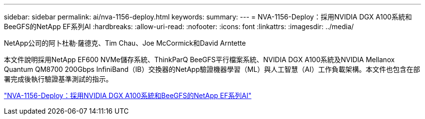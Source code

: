 ---
sidebar: sidebar 
permalink: ai/nva-1156-deploy.html 
keywords:  
summary:  
---
= NVA-1156-Deploy：採用NVIDIA DGX A100系統和BeeGFS的NetApp EF系列AI
:hardbreaks:
:allow-uri-read: 
:nofooter: 
:icons: font
:linkattrs: 
:imagesdir: ../media/


NetApp公司的阿卜杜勒·薩德克、Tim Chau、Joe McCormick和David Arntette

[role="lead"]
本文件說明採用NetApp EF600 NVMe儲存系統、ThinkParQ BeeGFS平行檔案系統、NVIDIA DGX A100系統及NVIDIA Mellanox Quantum QM8700 200Gbps InfiniBand（IB）交換器的NetApp驗證機器學習（ML）與人工智慧（AI）工作負載架構。本文件也包含在部署完成後執行驗證基準測試的指示。

link:https://www.netapp.com/pdf.html?item=/media/25574-nva-1156-deploy.pdf["NVA-1156-Deploy：採用NVIDIA DGX A100系統和BeeGFS的NetApp EF系列AI"^]

